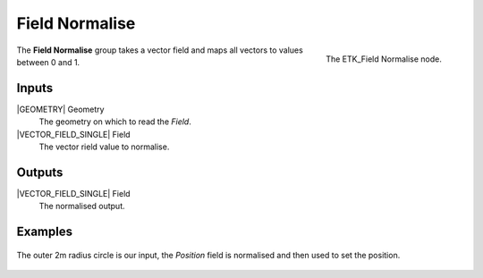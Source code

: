 .. index:: Fields; Field Normalise
.. _etk-fields-field_normalise:

****************
 Field Normalise
****************

.. figure:: /images/nodes-field_normalise.png
   :align: right

   The ETK_Field Normalise node.

The **Field Normalise** group takes a vector field and maps all
vectors to values between 0 and 1.


Inputs
=======

|GEOMETRY| Geometry
   The geometry on which to read the *Field*.

|VECTOR_FIELD_SINGLE| Field
   The vector rield value to normalise.


Outputs
========

|VECTOR_FIELD_SINGLE| Field
   The normalised output.


Examples
========

.. figure:: /images/nodes-field_normalise_basic.png
   :align: center
   :width: 800

   The outer 2m radius circle is our input, the *Position* field is
   normalised and then used to set the position.
